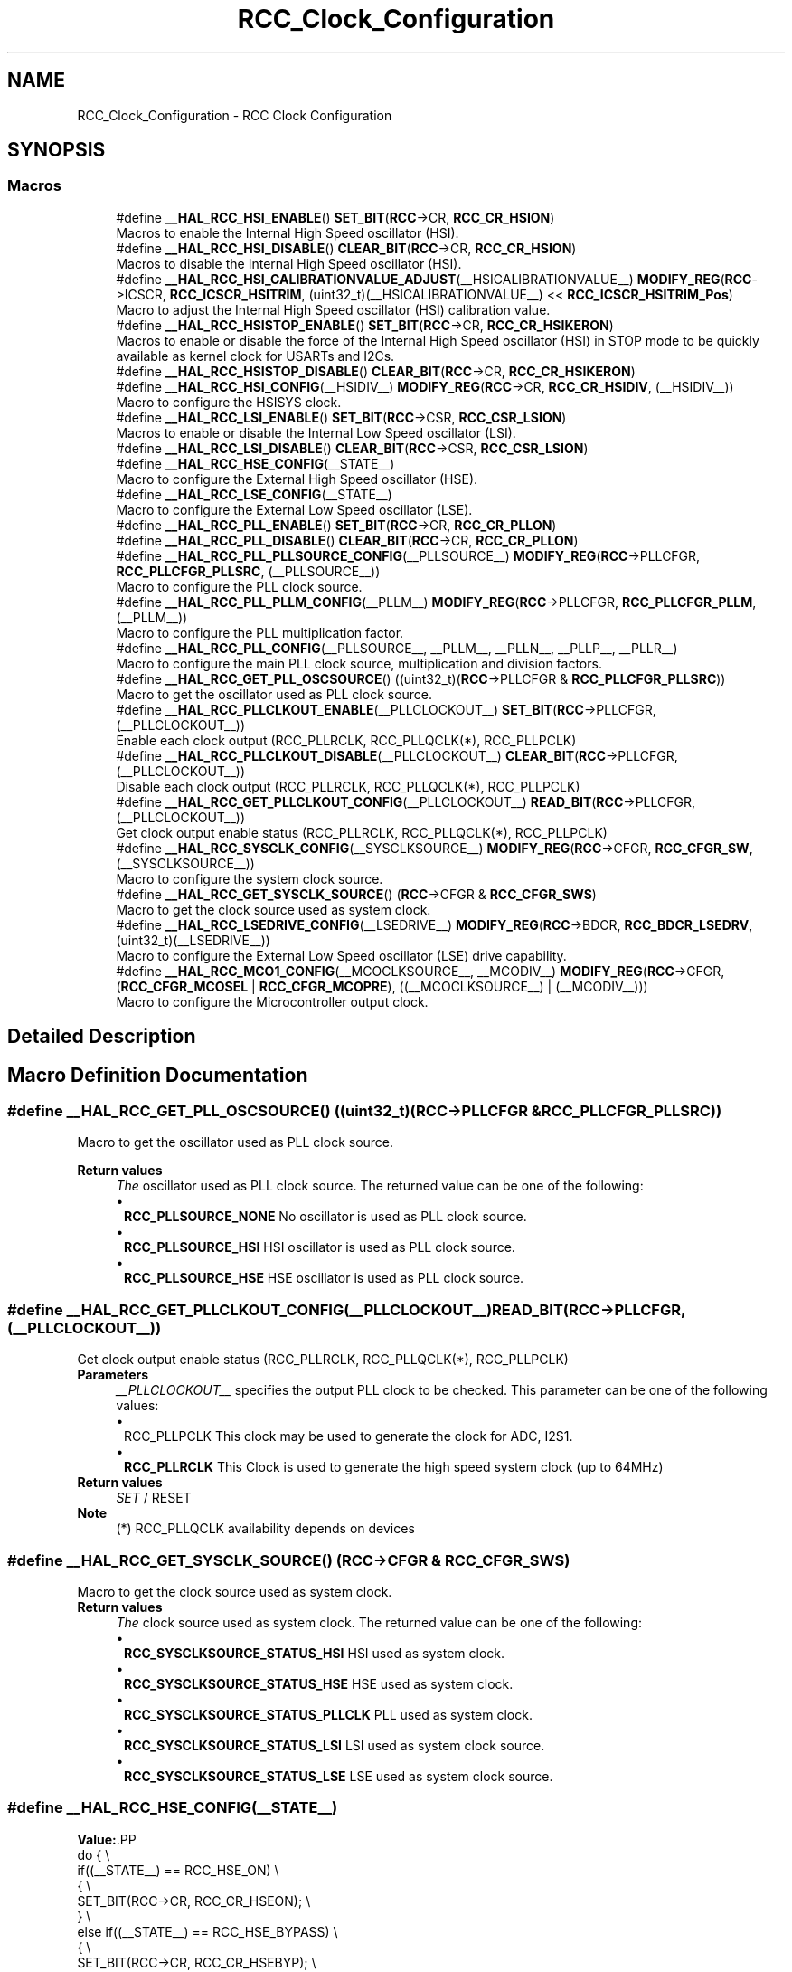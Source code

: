 .TH "RCC_Clock_Configuration" 3 "Version 1.0.0" "Radar" \" -*- nroff -*-
.ad l
.nh
.SH NAME
RCC_Clock_Configuration \- RCC Clock Configuration
.SH SYNOPSIS
.br
.PP
.SS "Macros"

.in +1c
.ti -1c
.RI "#define \fB__HAL_RCC_HSI_ENABLE\fP()   \fBSET_BIT\fP(\fBRCC\fP\->CR, \fBRCC_CR_HSION\fP)"
.br
.RI "Macros to enable the Internal High Speed oscillator (HSI)\&. "
.ti -1c
.RI "#define \fB__HAL_RCC_HSI_DISABLE\fP()   \fBCLEAR_BIT\fP(\fBRCC\fP\->CR, \fBRCC_CR_HSION\fP)"
.br
.RI "Macros to disable the Internal High Speed oscillator (HSI)\&. "
.ti -1c
.RI "#define \fB__HAL_RCC_HSI_CALIBRATIONVALUE_ADJUST\fP(__HSICALIBRATIONVALUE__)     \fBMODIFY_REG\fP(\fBRCC\fP\->ICSCR, \fBRCC_ICSCR_HSITRIM\fP, (uint32_t)(__HSICALIBRATIONVALUE__) << \fBRCC_ICSCR_HSITRIM_Pos\fP)"
.br
.RI "Macro to adjust the Internal High Speed oscillator (HSI) calibration value\&. "
.ti -1c
.RI "#define \fB__HAL_RCC_HSISTOP_ENABLE\fP()   \fBSET_BIT\fP(\fBRCC\fP\->CR, \fBRCC_CR_HSIKERON\fP)"
.br
.RI "Macros to enable or disable the force of the Internal High Speed oscillator (HSI) in STOP mode to be quickly available as kernel clock for USARTs and I2Cs\&. "
.ti -1c
.RI "#define \fB__HAL_RCC_HSISTOP_DISABLE\fP()   \fBCLEAR_BIT\fP(\fBRCC\fP\->CR, \fBRCC_CR_HSIKERON\fP)"
.br
.ti -1c
.RI "#define \fB__HAL_RCC_HSI_CONFIG\fP(__HSIDIV__)     \fBMODIFY_REG\fP(\fBRCC\fP\->CR, \fBRCC_CR_HSIDIV\fP, (__HSIDIV__))"
.br
.RI "Macro to configure the HSISYS clock\&. "
.ti -1c
.RI "#define \fB__HAL_RCC_LSI_ENABLE\fP()   \fBSET_BIT\fP(\fBRCC\fP\->CSR, \fBRCC_CSR_LSION\fP)"
.br
.RI "Macros to enable or disable the Internal Low Speed oscillator (LSI)\&. "
.ti -1c
.RI "#define \fB__HAL_RCC_LSI_DISABLE\fP()   \fBCLEAR_BIT\fP(\fBRCC\fP\->CSR, \fBRCC_CSR_LSION\fP)"
.br
.ti -1c
.RI "#define \fB__HAL_RCC_HSE_CONFIG\fP(__STATE__)"
.br
.RI "Macro to configure the External High Speed oscillator (HSE)\&. "
.ti -1c
.RI "#define \fB__HAL_RCC_LSE_CONFIG\fP(__STATE__)"
.br
.RI "Macro to configure the External Low Speed oscillator (LSE)\&. "
.ti -1c
.RI "#define \fB__HAL_RCC_PLL_ENABLE\fP()   \fBSET_BIT\fP(\fBRCC\fP\->CR, \fBRCC_CR_PLLON\fP)"
.br
.ti -1c
.RI "#define \fB__HAL_RCC_PLL_DISABLE\fP()   \fBCLEAR_BIT\fP(\fBRCC\fP\->CR, \fBRCC_CR_PLLON\fP)"
.br
.ti -1c
.RI "#define \fB__HAL_RCC_PLL_PLLSOURCE_CONFIG\fP(__PLLSOURCE__)     \fBMODIFY_REG\fP(\fBRCC\fP\->PLLCFGR, \fBRCC_PLLCFGR_PLLSRC\fP, (__PLLSOURCE__))"
.br
.RI "Macro to configure the PLL clock source\&. "
.ti -1c
.RI "#define \fB__HAL_RCC_PLL_PLLM_CONFIG\fP(__PLLM__)     \fBMODIFY_REG\fP(\fBRCC\fP\->PLLCFGR, \fBRCC_PLLCFGR_PLLM\fP, (__PLLM__))"
.br
.RI "Macro to configure the PLL multiplication factor\&. "
.ti -1c
.RI "#define \fB__HAL_RCC_PLL_CONFIG\fP(__PLLSOURCE__,  __PLLM__,  __PLLN__,  __PLLP__,  __PLLR__)"
.br
.RI "Macro to configure the main PLL clock source, multiplication and division factors\&. "
.ti -1c
.RI "#define \fB__HAL_RCC_GET_PLL_OSCSOURCE\fP()   ((uint32_t)(\fBRCC\fP\->PLLCFGR & \fBRCC_PLLCFGR_PLLSRC\fP))"
.br
.RI "Macro to get the oscillator used as PLL clock source\&. "
.ti -1c
.RI "#define \fB__HAL_RCC_PLLCLKOUT_ENABLE\fP(__PLLCLOCKOUT__)   \fBSET_BIT\fP(\fBRCC\fP\->PLLCFGR, (__PLLCLOCKOUT__))"
.br
.RI "Enable each clock output (RCC_PLLRCLK, RCC_PLLQCLK(*), RCC_PLLPCLK) "
.ti -1c
.RI "#define \fB__HAL_RCC_PLLCLKOUT_DISABLE\fP(__PLLCLOCKOUT__)   \fBCLEAR_BIT\fP(\fBRCC\fP\->PLLCFGR, (__PLLCLOCKOUT__))"
.br
.RI "Disable each clock output (RCC_PLLRCLK, RCC_PLLQCLK(*), RCC_PLLPCLK) "
.ti -1c
.RI "#define \fB__HAL_RCC_GET_PLLCLKOUT_CONFIG\fP(__PLLCLOCKOUT__)   \fBREAD_BIT\fP(\fBRCC\fP\->PLLCFGR, (__PLLCLOCKOUT__))"
.br
.RI "Get clock output enable status (RCC_PLLRCLK, RCC_PLLQCLK(*), RCC_PLLPCLK) "
.ti -1c
.RI "#define \fB__HAL_RCC_SYSCLK_CONFIG\fP(__SYSCLKSOURCE__)     \fBMODIFY_REG\fP(\fBRCC\fP\->CFGR, \fBRCC_CFGR_SW\fP, (__SYSCLKSOURCE__))"
.br
.RI "Macro to configure the system clock source\&. "
.ti -1c
.RI "#define \fB__HAL_RCC_GET_SYSCLK_SOURCE\fP()   (\fBRCC\fP\->CFGR & \fBRCC_CFGR_SWS\fP)"
.br
.RI "Macro to get the clock source used as system clock\&. "
.ti -1c
.RI "#define \fB__HAL_RCC_LSEDRIVE_CONFIG\fP(__LSEDRIVE__)     \fBMODIFY_REG\fP(\fBRCC\fP\->BDCR, \fBRCC_BDCR_LSEDRV\fP, (uint32_t)(__LSEDRIVE__))"
.br
.RI "Macro to configure the External Low Speed oscillator (LSE) drive capability\&. "
.ti -1c
.RI "#define \fB__HAL_RCC_MCO1_CONFIG\fP(__MCOCLKSOURCE__,  __MCODIV__)     \fBMODIFY_REG\fP(\fBRCC\fP\->CFGR, (\fBRCC_CFGR_MCOSEL\fP | \fBRCC_CFGR_MCOPRE\fP), ((__MCOCLKSOURCE__) | (__MCODIV__)))"
.br
.RI "Macro to configure the Microcontroller output clock\&. "
.in -1c
.SH "Detailed Description"
.PP 

.SH "Macro Definition Documentation"
.PP 
.SS "#define __HAL_RCC_GET_PLL_OSCSOURCE()   ((uint32_t)(\fBRCC\fP\->PLLCFGR & \fBRCC_PLLCFGR_PLLSRC\fP))"

.PP
Macro to get the oscillator used as PLL clock source\&. 
.PP
\fBReturn values\fP
.RS 4
\fIThe\fP oscillator used as PLL clock source\&. The returned value can be one of the following: 
.PD 0
.IP "\(bu" 1
\fBRCC_PLLSOURCE_NONE\fP No oscillator is used as PLL clock source\&. 
.IP "\(bu" 1
\fBRCC_PLLSOURCE_HSI\fP HSI oscillator is used as PLL clock source\&. 
.IP "\(bu" 1
\fBRCC_PLLSOURCE_HSE\fP HSE oscillator is used as PLL clock source\&. 
.PP
.RE
.PP

.SS "#define __HAL_RCC_GET_PLLCLKOUT_CONFIG(__PLLCLOCKOUT__)   \fBREAD_BIT\fP(\fBRCC\fP\->PLLCFGR, (__PLLCLOCKOUT__))"

.PP
Get clock output enable status (RCC_PLLRCLK, RCC_PLLQCLK(*), RCC_PLLPCLK) 
.PP
\fBParameters\fP
.RS 4
\fI__PLLCLOCKOUT__\fP specifies the output PLL clock to be checked\&. This parameter can be one of the following values: 
.PD 0
.IP "\(bu" 1
RCC_PLLPCLK This clock may be used to generate the clock for ADC, I2S1\&.  
.IP "\(bu" 1
\fBRCC_PLLRCLK\fP This Clock is used to generate the high speed system clock (up to 64MHz) 
.PP
.RE
.PP
\fBReturn values\fP
.RS 4
\fISET\fP / RESET 
.RE
.PP
\fBNote\fP
.RS 4
(*) RCC_PLLQCLK availability depends on devices 
.RE
.PP

.SS "#define __HAL_RCC_GET_SYSCLK_SOURCE()   (\fBRCC\fP\->CFGR & \fBRCC_CFGR_SWS\fP)"

.PP
Macro to get the clock source used as system clock\&. 
.PP
\fBReturn values\fP
.RS 4
\fIThe\fP clock source used as system clock\&. The returned value can be one of the following: 
.PD 0
.IP "\(bu" 1
\fBRCC_SYSCLKSOURCE_STATUS_HSI\fP HSI used as system clock\&. 
.IP "\(bu" 1
\fBRCC_SYSCLKSOURCE_STATUS_HSE\fP HSE used as system clock\&. 
.IP "\(bu" 1
\fBRCC_SYSCLKSOURCE_STATUS_PLLCLK\fP PLL used as system clock\&. 
.IP "\(bu" 1
\fBRCC_SYSCLKSOURCE_STATUS_LSI\fP LSI used as system clock source\&. 
.IP "\(bu" 1
\fBRCC_SYSCLKSOURCE_STATUS_LSE\fP LSE used as system clock source\&. 
.PP
.RE
.PP

.SS "#define __HAL_RCC_HSE_CONFIG(__STATE__)"
\fBValue:\fP.PP
.nf
                                              do {                                        \\
                                              if((__STATE__) == RCC_HSE_ON)          \\
                                              {                                      \\
                                                SET_BIT(RCC\->CR, RCC_CR_HSEON);      \\
                                              }                                      \\
                                              else if((__STATE__) == RCC_HSE_BYPASS) \\
                                              {                                      \\
                                                SET_BIT(RCC\->CR, RCC_CR_HSEBYP);     \\
                                                SET_BIT(RCC\->CR, RCC_CR_HSEON);      \\
                                              }                                      \\
                                              else                                   \\
                                              {                                      \\
                                                CLEAR_BIT(RCC\->CR, RCC_CR_HSEON);    \\
                                                CLEAR_BIT(RCC\->CR, RCC_CR_HSEBYP);   \\
                                              }                                      \\
                                            } while(0U)
.fi

.PP
Macro to configure the External High Speed oscillator (HSE)\&. 
.PP
\fBNote\fP
.RS 4
Transition HSE Bypass to HSE On and HSE On to HSE Bypass are not supported by this macro\&. User should request a transition to HSE Off first and then HSE On or HSE Bypass\&. 
.PP
After enabling the HSE (RCC_HSE_ON or RCC_HSE_Bypass), the application software should wait on HSERDY flag to be set indicating that HSE clock is stable and can be used to clock the PLL and/or system clock\&. 
.PP
HSE state can not be changed if it is used directly or through the PLL as system clock\&. In this case, you have to select another source of the system clock then change the HSE state (ex\&. disable it)\&. 
.PP
The HSE is stopped by hardware when entering STOP and STANDBY modes\&. 
.PP
This function reset the CSSON bit, so if the clock security system(CSS) was previously enabled you have to enable it again after calling this function\&. 
.RE
.PP
\fBParameters\fP
.RS 4
\fI__STATE__\fP specifies the new state of the HSE\&. This parameter can be one of the following values: 
.PD 0
.IP "\(bu" 1
\fBRCC_HSE_OFF\fP Turn OFF the HSE oscillator, HSERDY flag goes low after 6 HSE oscillator clock cycles\&. 
.IP "\(bu" 1
\fBRCC_HSE_ON\fP Turn ON the HSE oscillator\&. 
.IP "\(bu" 1
\fBRCC_HSE_BYPASS\fP HSE oscillator bypassed with external clock\&. 
.PP
.RE
.PP
\fBReturn values\fP
.RS 4
\fINone\fP 
.RE
.PP

.SS "#define __HAL_RCC_HSI_CALIBRATIONVALUE_ADJUST(__HSICALIBRATIONVALUE__)     \fBMODIFY_REG\fP(\fBRCC\fP\->ICSCR, \fBRCC_ICSCR_HSITRIM\fP, (uint32_t)(__HSICALIBRATIONVALUE__) << \fBRCC_ICSCR_HSITRIM_Pos\fP)"

.PP
Macro to adjust the Internal High Speed oscillator (HSI) calibration value\&. 
.PP
\fBNote\fP
.RS 4
The calibration is used to compensate for the variations in voltage and temperature that influence the frequency of the internal HSI RC\&. 
.RE
.PP
\fBParameters\fP
.RS 4
\fI__HSICALIBRATIONVALUE__\fP specifies the calibration trimming value (default is RCC_HSICALIBRATION_DEFAULT)\&. This parameter must be a number between 0 and 127\&. 
.RE
.PP
\fBReturn values\fP
.RS 4
\fINone\fP 
.RE
.PP

.SS "#define __HAL_RCC_HSI_CONFIG(__HSIDIV__)     \fBMODIFY_REG\fP(\fBRCC\fP\->CR, \fBRCC_CR_HSIDIV\fP, (__HSIDIV__))"

.PP
Macro to configure the HSISYS clock\&. 
.PP
\fBParameters\fP
.RS 4
\fI__HSIDIV__\fP specifies the HSI16 division factor\&. This parameter can be one of the following values: 
.PD 0
.IP "\(bu" 1
\fBRCC_HSI_DIV1\fP HSI clock source is divided by 1 
.IP "\(bu" 1
\fBRCC_HSI_DIV2\fP HSI clock source is divided by 2 
.IP "\(bu" 1
\fBRCC_HSI_DIV4\fP HSI clock source is divided by 4 
.IP "\(bu" 1
\fBRCC_HSI_DIV8\fP HSI clock source is divided by 8 
.IP "\(bu" 1
\fBRCC_HSI_DIV16\fP HSI clock source is divided by 16 
.IP "\(bu" 1
\fBRCC_HSI_DIV32\fP HSI clock source is divided by 32 
.IP "\(bu" 1
\fBRCC_HSI_DIV64\fP HSI clock source is divided by 64 
.IP "\(bu" 1
\fBRCC_HSI_DIV128\fP HSI clock source is divided by 128 
.PP
.RE
.PP

.SS "#define __HAL_RCC_HSI_DISABLE()   \fBCLEAR_BIT\fP(\fBRCC\fP\->CR, \fBRCC_CR_HSION\fP)"

.PP
Macros to disable the Internal High Speed oscillator (HSI)\&. 
.PP
\fBNote\fP
.RS 4
HSI can not be stopped if it is used as system clock source\&. In this case, you have to select another source of the system clock then stop the HSI\&. 
.PP
When the HSI is stopped, HSIRDY flag goes low after 6 HSI oscillator clock cycles\&. 
.RE
.PP
\fBReturn values\fP
.RS 4
\fINone\fP 
.RE
.PP

.SS "#define __HAL_RCC_HSI_ENABLE()   \fBSET_BIT\fP(\fBRCC\fP\->CR, \fBRCC_CR_HSION\fP)"

.PP
Macros to enable the Internal High Speed oscillator (HSI)\&. 
.PP
\fBNote\fP
.RS 4
The HSI is stopped by hardware when entering STOP and STANDBY modes\&. It is used (enabled by hardware) as system clock source after startup from Reset, wakeup from STOP and STANDBY mode, or in case of failure of the HSE used directly or indirectly as system clock (if the Clock Security System CSS is enabled)\&. 
.PP
After enabling the HSI, the application software should wait on HSIRDY flag to be set indicating that HSI clock is stable and can be used as system clock source\&. This parameter can be: ENABLE or DISABLE\&. 
.RE
.PP
\fBReturn values\fP
.RS 4
\fINone\fP 
.RE
.PP

.SS "#define __HAL_RCC_HSISTOP_DISABLE()   \fBCLEAR_BIT\fP(\fBRCC\fP\->CR, \fBRCC_CR_HSIKERON\fP)"

.SS "#define __HAL_RCC_HSISTOP_ENABLE()   \fBSET_BIT\fP(\fBRCC\fP\->CR, \fBRCC_CR_HSIKERON\fP)"

.PP
Macros to enable or disable the force of the Internal High Speed oscillator (HSI) in STOP mode to be quickly available as kernel clock for USARTs and I2Cs\&. 
.PP
\fBNote\fP
.RS 4
Keeping the HSI ON in STOP mode allows to avoid slowing down the communication speed because of the HSI startup time\&. 
.PP
The enable of this function has not effect on the HSION bit\&. This parameter can be: ENABLE or DISABLE\&. 
.RE
.PP
\fBReturn values\fP
.RS 4
\fINone\fP 
.RE
.PP

.SS "#define __HAL_RCC_LSE_CONFIG(__STATE__)"
\fBValue:\fP.PP
.nf
                                              do {                                          \\
                                              if((__STATE__) == RCC_LSE_ON)            \\
                                              {                                        \\
                                                SET_BIT(RCC\->BDCR, RCC_BDCR_LSEON);    \\
                                              }                                        \\
                                              else if((__STATE__) == RCC_LSE_BYPASS)   \\
                                              {                                        \\
                                                SET_BIT(RCC\->BDCR, RCC_BDCR_LSEBYP);   \\
                                                SET_BIT(RCC\->BDCR, RCC_BDCR_LSEON);    \\
                                              }                                        \\
                                              else                                     \\
                                              {                                        \\
                                                CLEAR_BIT(RCC\->BDCR, RCC_BDCR_LSEON);  \\
                                                CLEAR_BIT(RCC\->BDCR, RCC_BDCR_LSEBYP); \\
                                              }                                        \\
                                            } while(0U)
.fi

.PP
Macro to configure the External Low Speed oscillator (LSE)\&. 
.PP
\fBNote\fP
.RS 4
Transitions LSE Bypass to LSE On and LSE On to LSE Bypass are not supported by this macro\&. User should request a transition to LSE Off first and then LSE On or LSE Bypass\&. 
.PP
As the LSE is in the Backup domain and write access is denied to this domain after reset, you have to enable write access using \fBHAL_PWR_EnableBkUpAccess()\fP function before to configure the LSE (to be done once after reset)\&. 
.PP
After enabling the LSE (RCC_LSE_ON or RCC_LSE_BYPASS), the application software should wait on LSERDY flag to be set indicating that LSE clock is stable and can be used to clock the RTC\&. 
.RE
.PP
\fBParameters\fP
.RS 4
\fI__STATE__\fP specifies the new state of the LSE\&. This parameter can be one of the following values: 
.PD 0
.IP "\(bu" 1
\fBRCC_LSE_OFF\fP Turn OFF the LSE oscillator, LSERDY flag goes low after 6 LSE oscillator clock cycles\&. 
.IP "\(bu" 1
\fBRCC_LSE_ON\fP Turn ON the LSE oscillator\&. 
.IP "\(bu" 1
\fBRCC_LSE_BYPASS\fP LSE oscillator bypassed with external clock\&. 
.PP
.RE
.PP
\fBReturn values\fP
.RS 4
\fINone\fP 
.RE
.PP

.SS "#define __HAL_RCC_LSEDRIVE_CONFIG(__LSEDRIVE__)     \fBMODIFY_REG\fP(\fBRCC\fP\->BDCR, \fBRCC_BDCR_LSEDRV\fP, (uint32_t)(__LSEDRIVE__))"

.PP
Macro to configure the External Low Speed oscillator (LSE) drive capability\&. 
.PP
\fBNote\fP
.RS 4
As the LSE is in the Backup domain and write access is denied to this domain after reset, you have to enable write access using \fBHAL_PWR_EnableBkUpAccess()\fP function before to configure the LSE (to be done once after reset)\&. 
.RE
.PP
\fBParameters\fP
.RS 4
\fI__LSEDRIVE__\fP specifies the new state of the LSE drive capability\&. This parameter can be one of the following values: 
.PD 0
.IP "\(bu" 1
\fBRCC_LSEDRIVE_LOW\fP LSE oscillator low drive capability\&. 
.IP "\(bu" 1
\fBRCC_LSEDRIVE_MEDIUMLOW\fP LSE oscillator medium low drive capability\&. 
.IP "\(bu" 1
\fBRCC_LSEDRIVE_MEDIUMHIGH\fP LSE oscillator medium high drive capability\&. 
.IP "\(bu" 1
\fBRCC_LSEDRIVE_HIGH\fP LSE oscillator high drive capability\&. 
.PP
.RE
.PP
\fBReturn values\fP
.RS 4
\fINone\fP 
.RE
.PP

.SS "#define __HAL_RCC_LSI_DISABLE()   \fBCLEAR_BIT\fP(\fBRCC\fP\->CSR, \fBRCC_CSR_LSION\fP)"

.SS "#define __HAL_RCC_LSI_ENABLE()   \fBSET_BIT\fP(\fBRCC\fP\->CSR, \fBRCC_CSR_LSION\fP)"

.PP
Macros to enable or disable the Internal Low Speed oscillator (LSI)\&. 
.PP
\fBNote\fP
.RS 4
After enabling the LSI, the application software should wait on LSIRDY flag to be set indicating that LSI clock is stable and can be used to clock the IWDG and/or the RTC\&. 
.PP
LSI can not be disabled if the IWDG is running\&. 
.PP
When the LSI is stopped, LSIRDY flag goes low after 6 LSI oscillator clock cycles\&. 
.RE
.PP
\fBReturn values\fP
.RS 4
\fINone\fP 
.RE
.PP

.SS "#define __HAL_RCC_MCO1_CONFIG(__MCOCLKSOURCE__, __MCODIV__)     \fBMODIFY_REG\fP(\fBRCC\fP\->CFGR, (\fBRCC_CFGR_MCOSEL\fP | \fBRCC_CFGR_MCOPRE\fP), ((__MCOCLKSOURCE__) | (__MCODIV__)))"

.PP
Macro to configure the Microcontroller output clock\&. 
.PP
\fBParameters\fP
.RS 4
\fI__MCOCLKSOURCE__\fP specifies the MCO clock source\&. This parameter can be one of the following values: 
.PD 0
.IP "\(bu" 1
\fBRCC_MCO1SOURCE_NOCLOCK\fP MCO output disabled 
.IP "\(bu" 1
\fBRCC_MCO1SOURCE_SYSCLK\fP System clock selected as MCO source 
.IP "\(bu" 1
\fBRCC_MCO1SOURCE_HSI\fP HSI clock selected as MCO source 
.IP "\(bu" 1
\fBRCC_MCO1SOURCE_HSE\fP HSE clock selected as MCO sourcee 
.IP "\(bu" 1
\fBRCC_MCO1SOURCE_PLLCLK\fP Main PLL clock selected as MCO source 
.IP "\(bu" 1
\fBRCC_MCO1SOURCE_LSI\fP LSI clock selected as MCO source 
.IP "\(bu" 1
\fBRCC_MCO1SOURCE_LSE\fP LSE clock selected as MCO source 
.IP "\(bu" 1
\fBRCC_MCO1SOURCE_PLLPCLK\fP PLLP output clock selected as MCO source 
.IP "\(bu" 1
\fBRCC_MCO1SOURCE_PLLQCLK\fP PLLQ output clock selected as MCO source 
.IP "\(bu" 1
\fBRCC_MCO1SOURCE_RTCCLK\fP RTC clock selected as MCO source 
.IP "\(bu" 1
\fBRCC_MCO1SOURCE_RTC_WKUP\fP RTC_WKUP clock selected as MCO source  
.PP
.br
\fI__MCODIV__\fP specifies the MCO clock prescaler\&. This parameter can be one of the following values: 
.PD 0
.IP "\(bu" 1
\fBRCC_MCODIV_1\fP MCO clock source is divided by 1 
.IP "\(bu" 1
\fBRCC_MCODIV_2\fP MCO clock source is divided by 2 
.IP "\(bu" 1
\fBRCC_MCODIV_4\fP MCO clock source is divided by 4 
.IP "\(bu" 1
\fBRCC_MCODIV_8\fP MCO clock source is divided by 8 
.IP "\(bu" 1
\fBRCC_MCODIV_16\fP MCO clock source is divided by 16 
.IP "\(bu" 1
\fBRCC_MCODIV_32\fP MCO clock source is divided by 32 
.IP "\(bu" 1
\fBRCC_MCODIV_64\fP MCO clock source is divided by 64 
.IP "\(bu" 1
\fBRCC_MCODIV_128\fP MCO clock source is divided by 128  
.PP
.RE
.PP

.SS "#define __HAL_RCC_PLL_CONFIG(__PLLSOURCE__, __PLLM__, __PLLN__, __PLLP__, __PLLR__)"
\fBValue:\fP.PP
.nf
  MODIFY_REG(RCC\->PLLCFGR,                                                   \\
             (RCC_PLLCFGR_PLLSRC | RCC_PLLCFGR_PLLM | RCC_PLLCFGR_PLLN |     \\
              RCC_PLLCFGR_PLLP | RCC_PLLCFGR_PLLR),                          \\
             ((uint32_t) (__PLLSOURCE__)                     |              \\
              (uint32_t) (__PLLM__)                           |              \\
              (uint32_t) ((__PLLN__) << RCC_PLLCFGR_PLLN_Pos) |              \\
              (uint32_t) (__PLLP__)                           |              \\
              (uint32_t) (__PLLR__)))
.fi

.PP
Macro to configure the main PLL clock source, multiplication and division factors\&. 
.PP
\fBNote\fP
.RS 4
This function must be used only when the main PLL is disabled\&.
.RE
.PP
\fBParameters\fP
.RS 4
\fI__PLLSOURCE__\fP specifies the PLL entry clock source\&. This parameter can be one of the following values: 
.PD 0
.IP "\(bu" 1
\fBRCC_PLLSOURCE_NONE\fP No clock selected as PLL clock entry 
.IP "\(bu" 1
\fBRCC_PLLSOURCE_HSI\fP HSI oscillator clock selected as PLL clock entry 
.IP "\(bu" 1
\fBRCC_PLLSOURCE_HSE\fP HSE oscillator clock selected as PLL clock entry
.PP
.br
\fI__PLLM__\fP specifies the division factor for PLL VCO input clock\&. This parameter must be a value of RCC_PLLM_Clock_Divider\&. 
.RE
.PP
\fBNote\fP
.RS 4
You have to set the PLLM parameter correctly to ensure that the VCO input frequency ranges from 4 to 16 MHz\&. It is recommended to select a frequency of 16 MHz to limit PLL jitter\&.
.RE
.PP
\fBParameters\fP
.RS 4
\fI__PLLN__\fP specifies the multiplication factor for PLL VCO output clock\&. This parameter must be a number between 8 and 86\&. 
.RE
.PP
\fBNote\fP
.RS 4
You have to set the PLLN parameter correctly to ensure that the VCO output frequency is between 64 and 344 MHz\&.
.RE
.PP
\fBParameters\fP
.RS 4
\fI__PLLP__\fP specifies the division factor for ADC clock\&. This parameter must be a value of \fBPLLP Clock Divider\fP\&.
.br
\fI__PLLQ__\fP specifies the division factor for RBG & HS Timers clocks\&.(1) This parameter must be a value of \fBRCC_PLLQ_Clock_Divider\fP 
.RE
.PP
\fBNote\fP
.RS 4
(1)__PLLQ__ parameter availability depends on devices 
.PP
If the USB FS is used in your application, you have to set the PLLQ parameter correctly to have 48 MHz clock for the USB\&. However, the RNG needs a frequency lower than or equal to 48 MHz to work correctly\&.
.RE
.PP
\fBParameters\fP
.RS 4
\fI__PLLR__\fP specifies the division factor for the main system clock\&. This parameter must be a value of RCC_PLLR_Clock_Divider 
.RE
.PP
\fBNote\fP
.RS 4
You have to set the PLL parameters correctly to not exceed 64MHZ\&. 
.RE
.PP
\fBReturn values\fP
.RS 4
\fINone\fP 
.RE
.PP

.SS "#define __HAL_RCC_PLL_DISABLE()   \fBCLEAR_BIT\fP(\fBRCC\fP\->CR, \fBRCC_CR_PLLON\fP)"

.SS "#define __HAL_RCC_PLL_ENABLE()   \fBSET_BIT\fP(\fBRCC\fP\->CR, \fBRCC_CR_PLLON\fP)"

.SS "#define __HAL_RCC_PLL_PLLM_CONFIG(__PLLM__)     \fBMODIFY_REG\fP(\fBRCC\fP\->PLLCFGR, \fBRCC_PLLCFGR_PLLM\fP, (__PLLM__))"

.PP
Macro to configure the PLL multiplication factor\&. 
.PP
\fBNote\fP
.RS 4
This function must be used only when the main PLL is disabled\&. 
.RE
.PP
\fBParameters\fP
.RS 4
\fI__PLLM__\fP specifies the division factor for PLL VCO input clock This parameter must be a value of RCC_PLLM_Clock_Divider\&. 
.RE
.PP
\fBNote\fP
.RS 4
You have to set the PLLM parameter correctly to ensure that the VCO input frequency ranges from 4 to 16 MHz\&. It is recommended to select a frequency of 16 MHz to limit PLL jitter\&. 
.RE
.PP
\fBReturn values\fP
.RS 4
\fINone\fP 
.RE
.PP

.SS "#define __HAL_RCC_PLL_PLLSOURCE_CONFIG(__PLLSOURCE__)     \fBMODIFY_REG\fP(\fBRCC\fP\->PLLCFGR, \fBRCC_PLLCFGR_PLLSRC\fP, (__PLLSOURCE__))"

.PP
Macro to configure the PLL clock source\&. 
.PP
\fBNote\fP
.RS 4
This function must be used only when the main PLL is disabled\&. 
.RE
.PP
\fBParameters\fP
.RS 4
\fI__PLLSOURCE__\fP specifies the PLL entry clock source\&. This parameter can be one of the following values: 
.PD 0
.IP "\(bu" 1
\fBRCC_PLLSOURCE_NONE\fP No clock selected as PLL clock entry 
.IP "\(bu" 1
\fBRCC_PLLSOURCE_HSI\fP HSI oscillator clock selected as PLL clock entry 
.IP "\(bu" 1
\fBRCC_PLLSOURCE_HSE\fP HSE oscillator clock selected as PLL clock entry 
.PP
.RE
.PP
\fBReturn values\fP
.RS 4
\fINone\fP 
.RE
.PP

.SS "#define __HAL_RCC_PLLCLKOUT_DISABLE(__PLLCLOCKOUT__)   \fBCLEAR_BIT\fP(\fBRCC\fP\->PLLCFGR, (__PLLCLOCKOUT__))"

.PP
Disable each clock output (RCC_PLLRCLK, RCC_PLLQCLK(*), RCC_PLLPCLK) 
.PP
\fBNote\fP
.RS 4
Disabling clock outputs RCC_PLLPCLK and RCC_PLLQCLK(*) can be done at anytime without the need to stop the PLL in order to save power\&. But RCC_PLLRCLK cannot be stopped if used as System Clock\&. 
.PP
(*) RCC_PLLQCLK availability depends on devices 
.RE
.PP
\fBParameters\fP
.RS 4
\fI__PLLCLOCKOUT__\fP specifies the PLL clock to be output\&. This parameter can be one or a combination of the following values: 
.PD 0
.IP "\(bu" 1
\fBRCC_PLLPCLK\fP This clock may be used to generate the clock for the ADC, I2S1\&.  
.IP "\(bu" 1
\fBRCC_PLLRCLK\fP This Clock is used to generate the high speed system clock (up to 64MHz) 
.PP
.RE
.PP
\fBReturn values\fP
.RS 4
\fINone\fP 
.RE
.PP

.SS "#define __HAL_RCC_PLLCLKOUT_ENABLE(__PLLCLOCKOUT__)   \fBSET_BIT\fP(\fBRCC\fP\->PLLCFGR, (__PLLCLOCKOUT__))"

.PP
Enable each clock output (RCC_PLLRCLK, RCC_PLLQCLK(*), RCC_PLLPCLK) 
.PP
\fBNote\fP
.RS 4
Enabling clock outputs RCC_PLLPCLK and RCC_PLLQCLK(*) can be done at anytime without the need to stop the PLL in order to save power\&. But RCC_PLLRCLK cannot be stopped if used as System Clock\&. 
.PP
(*) RCC_PLLQCLK availability depends on devices 
.RE
.PP
\fBParameters\fP
.RS 4
\fI__PLLCLOCKOUT__\fP specifies the PLL clock to be output\&. This parameter can be one or a combination of the following values: 
.PD 0
.IP "\(bu" 1
\fBRCC_PLLPCLK\fP This clock is used to generate the clock for the ADC\&.  
.IP "\(bu" 1
\fBRCC_PLLRCLK\fP This Clock is used to generate the high speed system clock (up to 64MHz) 
.PP
.RE
.PP
\fBReturn values\fP
.RS 4
\fINone\fP 
.RE
.PP

.SS "#define __HAL_RCC_SYSCLK_CONFIG(__SYSCLKSOURCE__)     \fBMODIFY_REG\fP(\fBRCC\fP\->CFGR, \fBRCC_CFGR_SW\fP, (__SYSCLKSOURCE__))"

.PP
Macro to configure the system clock source\&. 
.PP
\fBParameters\fP
.RS 4
\fI__SYSCLKSOURCE__\fP specifies the system clock source\&. This parameter can be one of the following values: 
.PD 0
.IP "\(bu" 1
\fBRCC_SYSCLKSOURCE_HSI\fP HSI oscillator is used as system clock source\&. 
.IP "\(bu" 1
\fBRCC_SYSCLKSOURCE_HSE\fP HSE oscillator is used as system clock source\&. 
.IP "\(bu" 1
\fBRCC_SYSCLKSOURCE_PLLCLK\fP PLL output is used as system clock source\&. 
.IP "\(bu" 1
\fBRCC_SYSCLKSOURCE_LSI\fP LSI oscillator is used as system clock source\&. 
.IP "\(bu" 1
\fBRCC_SYSCLKSOURCE_LSE\fP LSE oscillator is used as system clock source\&. 
.PP
.RE
.PP
\fBReturn values\fP
.RS 4
\fINone\fP 
.RE
.PP

.SH "Author"
.PP 
Generated automatically by Doxygen for Radar from the source code\&.
